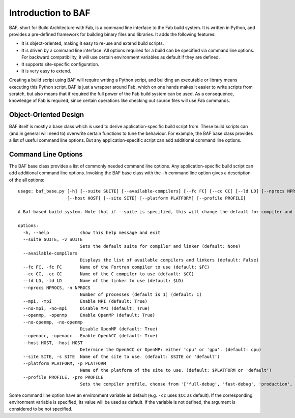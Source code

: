 Introduction to BAF
===================
BAF, short for Build Architecture with Fab, is a command line interface
to the Fab build system. It is written in Python, and provides a pre-defined
framework for building binary files and libraries. It adds the following
features:

- It is object-oriented, making it easy to re-use and extend build scripts.
- It is driven by a command line interface. All options required for a build
  can be specified via command line options. For backward compatibility,
  it will use certain environment variables as default if they are defined.
- It supports site-specific configuration.
- It is very easy to extend.

Creating a build script using BAF will require writing a Python script,
and building an executable or library means executing this Python script.
BAF is just a wrapper around Fab, which on one hands makes it easier
to write scripts from scratch, but also means that if required the full
power of the Fab build system can be used.
As a consequence, knowledge of Fab is required, since certain operations
like checking out source files will use Fab commands.

Object-Oriented Design
----------------------
BAF itself is mostly a base class which is used to derive
application-specific build script from. These build scripts
can (and in general will need to) overwrite certain functions to tune
the behaviour. For example, the BAF base class provides a list
of useful command line options. But any application-specific script
can add additional command line options.

.. _command_line_options:

Command Line Options
--------------------
The BAF base class provides a list of commonly needed command line options.
Any application-specific build script can add additional command line options.
Invoking the BAF base class with the ``-h`` command line option gives a
description of the all options:

.. parsed-literal::

    usage: baf_base.py [-h] [--suite SUITE] [--available-compilers] [--fc FC] [--cc CC] [--ld LD] [--nprocs NPROCS] [--mpi] [--no-mpi] [--openmp] [--no-openmp] [--openacc]
                       [--host HOST] [--site SITE] [--platform PLATFORM] [--profile PROFILE]
    
    A Baf-based build system. Note that if --suite is specified, this will change the default for compiler and linker
    
    options:
      -h, --help            show this help message and exit
      --suite SUITE, -v SUITE
                            Sets the default suite for compiler and linker (default: None)
      --available-compilers
                            Displays the list of available compilers and linkers (default: False)
      --fc FC, -fc FC       Name of the Fortran compiler to use (default: $FC)
      --cc CC, -cc CC       Name of the C compiler to use (default: $CC)
      --ld LD, -ld LD       Name of the linker to use (default: $LD)
      --nprocs NPROCS, -n NPROCS
                            Number of processes (default is 1) (default: 1)
      --mpi, -mpi           Enable MPI (default: True)
      --no-mpi, -no-mpi     Disable MPI (default: True)
      --openmp, -openmp     Enable OpenMP (default: True)
      --no-openmp, -no-openmp
                            Disable OpenMP (default: True)
      --openacc, -openacc   Enable OpenACC (default: True)
      --host HOST, -host HOST
                            Determine the OpenACC or OpenMP: either 'cpu' or 'gpu'. (default: cpu)
      --site SITE, -s SITE  Name of the site to use. (default: $SITE or 'default')
      --platform PLATFORM, -p PLATFORM
                            Name of the platform of the site to use. (default: $PLATFORM or 'default')
      --profile PROFILE, -pro PROFILE
                            Sets the compiler profile, choose from '['full-debug', 'fast-debug', 'production', 'unit-tests']'. (default: full-debug)

Some command line option have an environment variable as default
(e.g. ``-cc`` uses ``$CC`` as default). If the corresponding
environment variable is specified, its value will be used as default.
If the variable is not defined, the argument is considered to be not
specified.